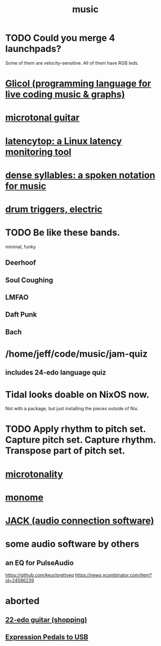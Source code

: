 :PROPERTIES:
:ID:       3e92ff4d-195a-4121-aa6c-13b83b303391
:END:
#+title: music
* TODO Could you merge 4 launchpads?
  Some of them are velocity-sensitive.
  All of them have RGB leds.
* [[id:8c3a9427-ea28-4d17-bb1f-c27012836646][Glicol (programming language for live coding music & graphs)]]
* [[id:0fb050fc-28b8-48a6-914b-6d5970490d46][microtonal guitar]]
* [[id:de30e8da-4c6f-4638-b063-45fb20eb3255][latencytop: a Linux latency monitoring tool]]
* [[id:bfa54465-b028-4ba9-81f2-92984bdba8f8][dense syllables: a spoken notation for music]]
* [[id:dd7017ff-63a5-4014-887b-81cc4820940c][drum triggers, electric]]
* TODO Be like these bands.
  minimal, funky
** Deerhoof
** Soul Coughing
** LMFAO
** Daft Punk
** Bach
* /home/jeff/code/music/jam-quiz
** includes 24-edo language quiz
* Tidal looks doable on NixOS now.
  Not with a package, but just installing the pieces outside of Nix.
* TODO Apply rhythm to pitch set. Capture pitch set. Capture rhythm. Transpose part of pitch set.
* [[id:97e78830-11c4-4736-afc3-4669fd94ee2e][microtonality]]
* [[id:1c6c1f7e-e33c-4342-870d-9029d389f17f][monome]]
* [[id:2e99f9b7-5784-4e04-a277-9e6e734d1dd2][JACK (audio connection software)]]
* some audio software by others
** an EQ for PulseAudio
   https://github.com/keur/prettyeq
   https://news.ycombinator.com/item?id=24586239
* aborted
** [[id:e997f14b-7bdf-4545-a90e-f64db4e8a5b3][22-edo guitar (shopping)]]
** [[id:3c5597b0-3260-44fe-9c49-03a3f791171c][Expression Pedals to USB]]
